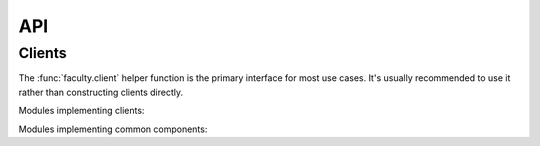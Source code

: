API
===

Clients
-------

The :func:`faculty.client` helper function is the primary interface for most
use cases. It's usually recommended to use it rather than constructing clients
directly.

.. autosummary::
   :toctree: api

   faculty.client

Modules implementing clients:

.. autosummary::
   :toctree: api

   faculty.clients.account
   faculty.clients.cluster
   faculty.clients.environment
   faculty.clients.experiment
   faculty.clients.job
   faculty.clients.log
   faculty.clients.model
   faculty.clients.object
   faculty.clients.project
   faculty.clients.report
   faculty.clients.server
   faculty.clients.user
   faculty.clients.workspace

Modules implementing common components:

.. autosummary::
   :toctree: api

   faculty.clients.auth
   faculty.clients.base
